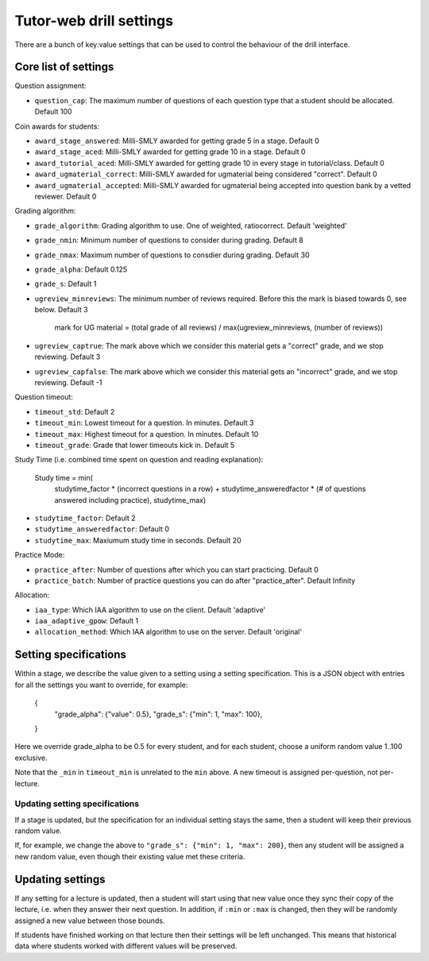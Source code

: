 Tutor-web drill settings
^^^^^^^^^^^^^^^^^^^^^^^^

There are a bunch of key:value settings that can be used to control the
behaviour of the drill interface.

Core list of settings
=====================

Question assignment:

* ``question_cap``: The maximum number of questions of each question type that a student should be allocated. Default 100

Coin awards for students:

* ``award_stage_answered``: Milli-SMLY awarded for getting grade 5 in a stage. Default 0
* ``award_stage_aced``: Milli-SMLY awarded for getting grade 10 in a stage. Default 0
* ``award_tutorial_aced``: Milli-SMLY awarded for getting grade 10 in every stage in tutorial/class. Default 0
* ``award_ugmaterial_correct``: Milli-SMLY awarded for ugmaterial being considered "correct". Default 0
* ``award_ugmaterial_accepted``: Milli-SMLY awarded for ugmaterial being accepted into question bank by a vetted reviewer. Default 0

Grading algorithm:

* ``grade_algorithm``: Grading algorithm to use. One of weighted, ratiocorrect. Default 'weighted'
* ``grade_nmin``: Minimum number of questions to consider during grading. Default 8
* ``grade_nmax``: Maximum number of questions to consdier during grading. Default 30
* ``grade_alpha``: Default 0.125
* ``grade_s``: Default 1

* ``ugreview_minreviews``: The minimum number of reviews required. Before this the mark is biased towards 0, see below. Default 3

    mark for UG material = (total grade of all reviews) / max(ugreview_minreviews, (number of reviews))

* ``ugreview_captrue``: The mark above which we consider this material gets a "correct" grade, and we stop reviewing. Default 3
* ``ugreview_capfalse``: The mark above which we consider this material gets an "incorrect" grade, and we stop reviewing. Default -1

Question timeout:

* ``timeout_std``: Default 2
* ``timeout_min``: Lowest timeout for a question. In minutes. Default 3
* ``timeout_max``: Highest timeout for a question. In minutes. Default 10
* ``timeout_grade``: Grade that lower timeouts kick in. Default 5

Study Time (i.e. combined time spent on question and reading explanation):

  Study time = min(
      studytime_factor * (incorrect questions in a row) +
      studytime_answeredfactor * (# of questions answered including practice),
      studytime_max)

* ``studytime_factor``: Default 2
* ``studytime_answeredfactor``: Default 0
* ``studytime_max``: Maxiumum study time in seconds. Default 20

Practice Mode:

* ``practice_after``: Number of questions after which you can start practicing. Default 0
* ``practice_batch``: Number of practice questions you can do after "practice_after". Default Infinity

Allocation:

* ``iaa_type``: Which IAA algorithm to use on the client. Default 'adaptive'
* ``iaa_adaptive_gpow``: Default 1
* ``allocation_method``: Which IAA algorithm to use on the server. Default 'original'

Setting specifications
======================

Within a stage, we describe the value given to a setting using a setting specification.
This is a JSON object with entries for all the settings you want to override,
for example:

    {
        "grade_alpha": {"value": 0.5},
        "grade_s": {"min": 1, "max": 100},
    }

Here we override grade_alpha to be 0.5 for every student, and for each student,
choose a uniform random value 1..100 exclusive.

Note that the ``_min`` in ``timeout_min`` is unrelated to the ``min`` above.
A new timeout is assigned per-question, not per-lecture.

Updating setting specifications
-------------------------------

If a stage is updated, but the specification for an individual setting stays
the same, then a student will keep their previous random value.

If, for example, we change the above to ``"grade_s": {"min": 1, "max": 200}``,
then any student will be assigned a new random value, even though their
existing value met these criteria.

Updating settings
=================

If any setting for a lecture is updated, then a student will start using that
new value once they sync their copy of the lecture, i.e. when they answer their
next question. In addition, if ``:min`` or ``:max`` is changed, then they will
be randomly assigned a new value between those bounds.

If students have finished working on that lecture then their settings will be
left unchanged. This means that historical data where students worked with
different values will be preserved.
